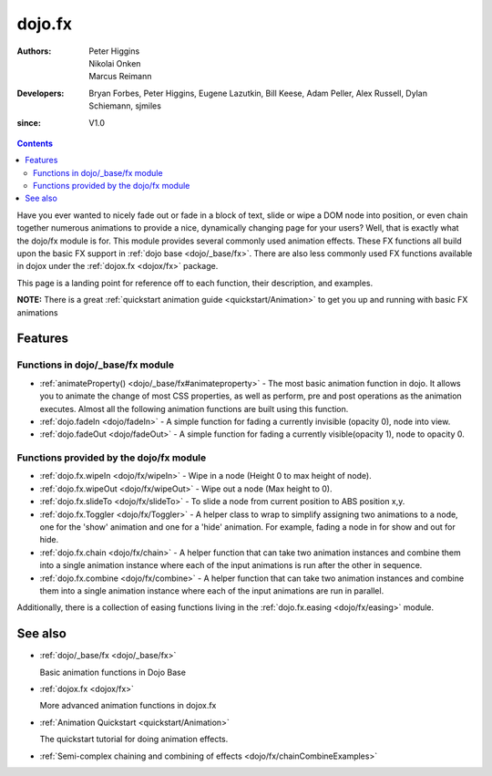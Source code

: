 .. _dojo/fx:

=======
dojo.fx
=======

:Authors: Peter Higgins, Nikolai Onken, Marcus Reimann
:Developers: Bryan Forbes, Peter Higgins, Eugene Lazutkin, Bill Keese, Adam Peller, Alex Russell, Dylan Schiemann, sjmiles
:since: V1.0

.. contents ::
    :depth: 2

Have you ever wanted to nicely fade out or fade in a block of text, slide or wipe a DOM node into position, or even chain together numerous animations to provide a nice, dynamically changing page for your users?  Well, that is exactly what the dojo/fx module is for.  This module provides several commonly used animation effects.  These FX functions all build upon the basic FX support in :ref:`dojo base <dojo/_base/fx>`.  There are also less commonly used FX functions available in dojox under the :ref:`dojox.fx <dojox/fx>` package.

This page is a landing point for reference off to each function, their description, and examples.

**NOTE:** There is a great :ref:`quickstart animation guide <quickstart/Animation>` to get you up and running with basic FX animations

Features
========


Functions in dojo/_base/fx module
----------------------------------------

* :ref:`animateProperty() <dojo/_base/fx#animateproperty>` - The most basic animation function in dojo.  It allows you to animate the change of most CSS properties, as well as perform, pre and post operations as the animation executes.  Almost all the following animation functions are built using this function.

* :ref:`dojo.fadeIn <dojo/fadeIn>` - A simple function for fading a currently invisible (opacity 0), node into view.

* :ref:`dojo.fadeOut <dojo/fadeOut>` - A simple function for fading a currently visible(opacity 1), node to opacity 0.

Functions provided by the dojo/fx module
----------------------------------------

* :ref:`dojo.fx.wipeIn <dojo/fx/wipeIn>` -  Wipe in a node (Height 0 to max height of node).

* :ref:`dojo.fx.wipeOut <dojo/fx/wipeOut>` -  Wipe out a node (Max height to 0).

* :ref:`dojo.fx.slideTo <dojo/fx/slideTo>` -  To slide a node from current position to ABS position x,y.

* :ref:`dojo.fx.Toggler <dojo/fx/Toggler>` -  A helper class to wrap to simplify assigning two animations to a node, one for the 'show' animation and one for a 'hide' animation.  For example, fading a node in for show and out for hide.

* :ref:`dojo.fx.chain <dojo/fx/chain>` -  A helper function that can take two animation instances and combine them into a single animation instance where each of the input animations is run after the other in sequence.

* :ref:`dojo.fx.combine <dojo/fx/combine>` -  A helper function that can take two animation instances and combine them into a single animation instance where each of the input animations are run in parallel.

Additionally, there is a collection of easing functions living in the  :ref:`dojo.fx.easing <dojo/fx/easing>` module.

See also
========

* :ref:`dojo/_base/fx <dojo/_base/fx>`

  Basic animation functions in Dojo Base

* :ref:`dojox.fx <dojox/fx>`

  More advanced animation functions in dojox.fx

* :ref:`Animation Quickstart <quickstart/Animation>`

  The quickstart tutorial for doing animation effects.

* :ref:`Semi-complex chaining and combining of effects <dojo/fx/chainCombineExamples>`
